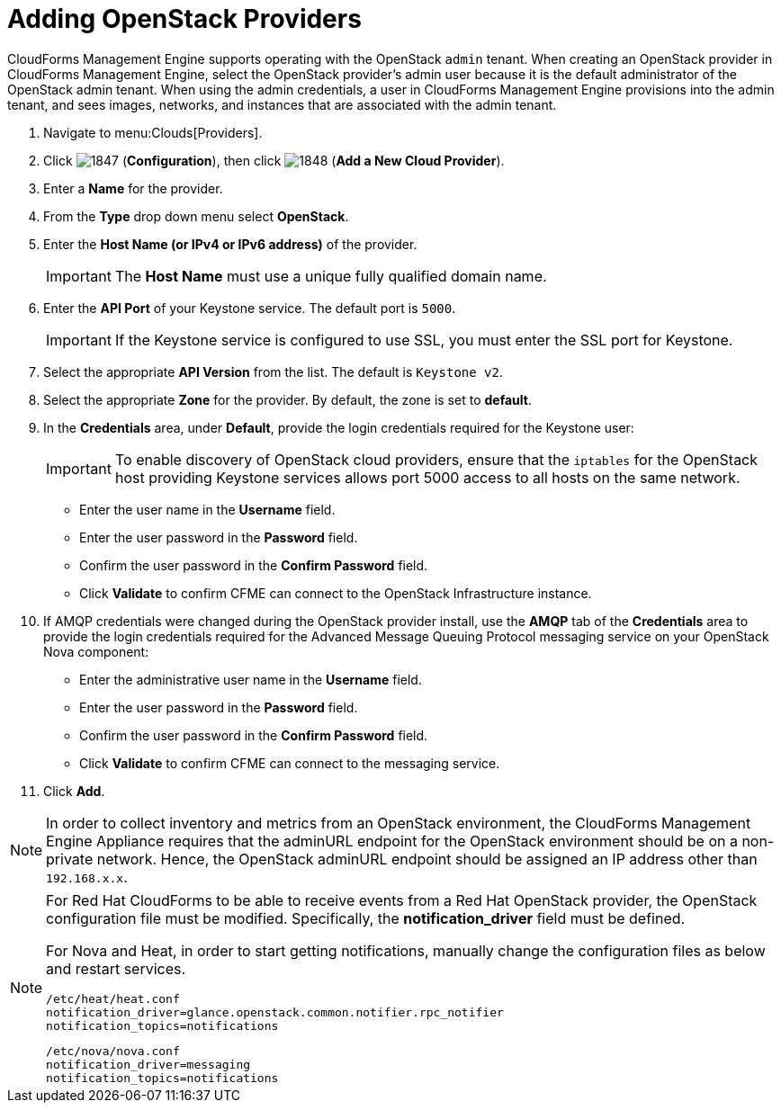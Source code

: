 = Adding OpenStack Providers

CloudForms Management Engine supports operating with the OpenStack `admin` tenant.
When creating an OpenStack provider in CloudForms Management Engine, select the OpenStack provider's admin user because it is the default administrator of the OpenStack admin tenant.
When using the admin credentials, a user in CloudForms Management Engine provisions into the admin tenant, and sees images, networks, and instances that are associated with the admin tenant. 

. Navigate to menu:Clouds[Providers]. 
. Click  image:images/1847.png[] (*Configuration*), then click  image:images/1848.png[] (*Add a New Cloud Provider*). 
. Enter a *Name* for the provider. 
. From the *Type* drop down menu select *OpenStack*. 
. Enter the *Host Name (or IPv4 or IPv6 address)* of the provider. 
+
IMPORTANT: The *Host Name* must use a unique fully qualified domain name. 

. Enter the *API Port* of your Keystone service. 
  The default port is `5000`. 
+
IMPORTANT: If the Keystone service is configured to use SSL, you must enter the SSL port for Keystone. 

. Select the appropriate *API Version* from the list. The default is `Keystone v2`. 
. Select the appropriate *Zone* for the provider.
  By default, the zone is set to *default*. 
. In the *Credentials* area, under *Default*, provide the login credentials required for the Keystone user: 
+
IMPORTANT: To enable discovery of OpenStack cloud providers, ensure that the `iptables` for the OpenStack host providing Keystone services allows port 5000 access to all hosts on the same network. 
+
* Enter the user name in the *Username* field. 
* Enter the user password in the *Password* field. 
* Confirm the user password in the *Confirm Password* field. 
* Click *Validate* to confirm CFME can connect to the OpenStack Infrastructure instance. 

. If AMQP credentials were changed during the OpenStack provider install, use the *AMQP* tab of the *Credentials* area to provide the login credentials required for the Advanced Message Queuing Protocol messaging service on your OpenStack Nova component: 
+
* Enter the administrative user name in the *Username* field. 
* Enter the user password in the *Password* field. 
* Confirm the user password in the *Confirm Password* field. 
* Click *Validate* to confirm CFME can connect to the messaging service. 
. Click *Add*. 

[NOTE]
======
In order to collect inventory and metrics from an OpenStack environment, the CloudForms Management Engine Appliance requires that the adminURL endpoint for the OpenStack environment should be on a non-private network.
Hence, the OpenStack adminURL endpoint should be assigned an IP address other than `192.168.x.x`. 
======

[NOTE]
======
For Red Hat CloudForms to be able to receive events from a Red Hat OpenStack provider, the OpenStack configuration file must be modified. Specifically, the *notification_driver* field must be defined.

For Nova and Heat, in order to start getting notifications, manually change the configuration files as below and restart services.

------
/etc/heat/heat.conf
notification_driver=glance.openstack.common.notifier.rpc_notifier
notification_topics=notifications
------

------
/etc/nova/nova.conf
notification_driver=messaging
notification_topics=notifications
------
======


